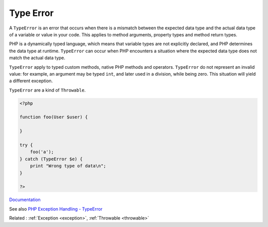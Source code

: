 .. _typerror:
.. meta::
	:description:
		Type Error: A ``TypeError`` is an error that occurs when there is a mismatch between the expected data type and the actual data type of a variable or value in your code.
	:twitter:card: summary_large_image
	:twitter:site: @exakat
	:twitter:title: Type Error
	:twitter:description: Type Error: A ``TypeError`` is an error that occurs when there is a mismatch between the expected data type and the actual data type of a variable or value in your code
	:twitter:creator: @exakat
	:og:title: Type Error
	:og:type: article
	:og:description: A ``TypeError`` is an error that occurs when there is a mismatch between the expected data type and the actual data type of a variable or value in your code
	:og:url: https://php-dictionary.readthedocs.io/en/latest/dictionary/typerror.ini.html
	:og:locale: en


Type Error
----------

A ``TypeError`` is an error that occurs when there is a mismatch between the expected data type and the actual data type of a variable or value in your code. This applies to method arguments, property types and method return types. 

PHP is a dynamically typed language, which means that variable types are not explicitly declared, and PHP determines the data type at runtime. ``TypeError`` can occur when PHP encounters a situation where the expected data type does not match the actual data type.

``TypeError`` apply to typed custom methods, native PHP methods and operators. ``TypeError`` do not represent an invalid value: for example, an argument may be typed ``int``, and later used in a division, while being zero. This situation will yield a different exception.

``TypeError`` are a kind of ``Throwable``. 


.. code-block:: php
   
   <?php
   
   function foo(User $user) {
   
   }
   
   try {
       foo('a');
   } catch (TypeError $e) {
       print "Wrong type of data\n";
   }
   
   ?>


`Documentation <https://www.php.net/manual/en/class.typeerror.php>`__

See also `PHP Exception Handling - TypeError <https://blog.airbrake.io/blog/php-exception-handling/php-typeerror>`_

Related : :ref:`Exception <exception>`, :ref:`Throwable <throwable>`
